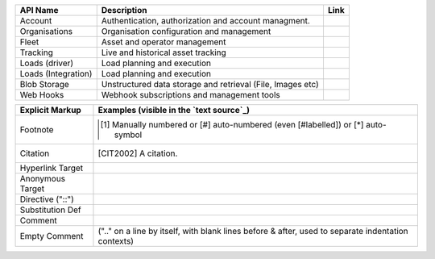 ====================       ============================================================  =========
API Name                   Description                                                    Link
====================       ============================================================  =========
Account                    Authentication, authorization and account managment.
Organisations              Organisation configuration and management
Fleet                      Asset and operator management
Tracking                   Live and historical asset tracking
Loads (driver)             Load planning and execution
Loads (Integration)        Load planning and execution
Blob Storage               Unstructured data storage and retrieval (File, Images etc)
Web Hooks                  Webhook subscriptions and management tools
====================       ============================================================  =========

================  ============================================================
Explicit Markup   Examples (visible in the `text source`_)
================  ============================================================
Footnote          .. [1] Manually numbered or [#] auto-numbered
                     (even [#labelled]) or [*] auto-symbol
Citation          .. [CIT2002] A citation.
Hyperlink Target  .. _reStructuredText: http://docutils.sf.net/rst.html
                  .. _indirect target: reStructuredText_
                  .. _internal target:
Anonymous Target  __ http://docutils.sf.net/docs/ref/rst/restructuredtext.html
Directive ("::")  .. image:: images/biohazard.png
Substitution Def  .. |substitution| replace:: like an inline directive
Comment           .. is anything else
Empty Comment     (".." on a line by itself, with blank lines before & after,
                  used to separate indentation contexts)
================  ============================================================